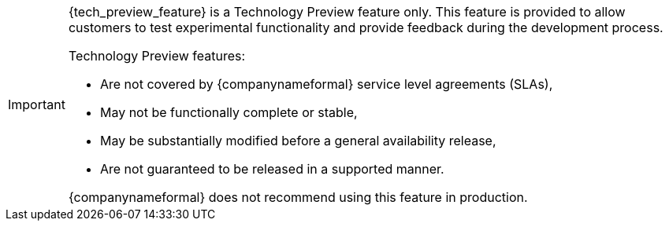 [IMPORTANT]
====
{tech_preview_feature} is a Technology Preview feature only. This feature is provided to allow customers to test experimental functionality and provide feedback during the development process.

Technology Preview features:

* Are not covered by {companynameformal} service level agreements (SLAs),
* May not be functionally complete or stable,
* May be substantially modified before a general availability release,
* Are not guaranteed to be released in a supported manner.

{companynameformal} does not recommend using this feature in production.
====